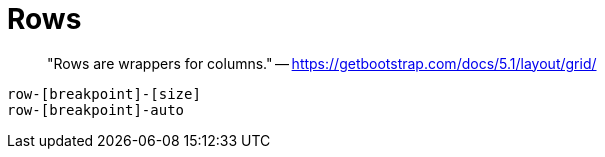= Rows

> "Rows are wrappers for columns." -- https://getbootstrap.com/docs/5.1/layout/grid/

....
row-[breakpoint]-[size]
row-[breakpoint]-auto
....